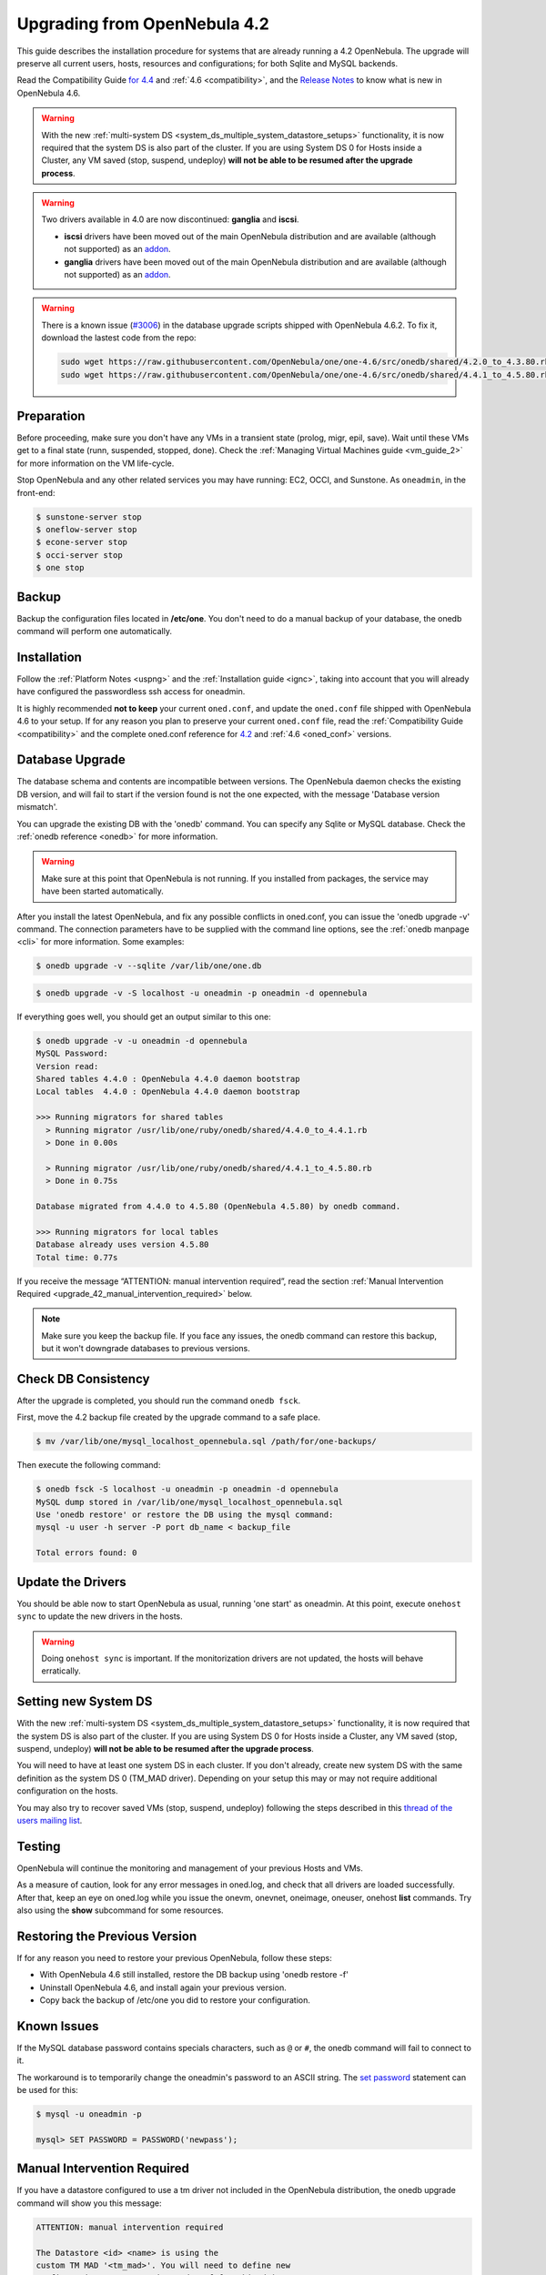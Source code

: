 
=================================
Upgrading from OpenNebula 4.2
=================================

This guide describes the installation procedure for systems that are already running a 4.2 OpenNebula. The upgrade will preserve all current users, hosts, resources and configurations; for both Sqlite and MySQL backends.

Read the Compatibility Guide `for 4.4 <http://docs.opennebula.org/4.4/release_notes44/compatibility.html>`_ and :ref:`4.6 <compatibility>`, and the `Release Notes <http://opennebula.org/software/release/>`_ to know what is new in OpenNebula 4.6.

.. warning:: With the new :ref:`multi-system DS <system_ds_multiple_system_datastore_setups>` functionality, it is now required that the system DS is also part of the cluster. If you are using System DS 0 for Hosts inside a Cluster, any VM saved (stop, suspend, undeploy) **will not be able to be resumed after the upgrade process**.

.. warning::
    Two drivers available in 4.0 are now discontinued: **ganglia** and **iscsi**.

    -  **iscsi** drivers have been moved out of the main OpenNebula distribution and are available (although not supported) as an `addon <https://github.com/OpenNebula/addon-iscsi>`__.
    -  **ganglia** drivers have been moved out of the main OpenNebula distribution and are available (although not supported) as an `addon <https://github.com/OpenNebula/addon-ganglia>`__.

.. warning::

    There is a known issue (`#3006 <http://dev.opennebula.org/issues/3006>`_) in the database upgrade scripts shipped with OpenNebula 4.6.2. To fix it, download the lastest code from the repo:

    .. code-block:: none

        sudo wget https://raw.githubusercontent.com/OpenNebula/one/one-4.6/src/onedb/shared/4.2.0_to_4.3.80.rb -O /usr/lib/one/ruby/onedb/shared/4.2.0_to_4.3.80.rb
        sudo wget https://raw.githubusercontent.com/OpenNebula/one/one-4.6/src/onedb/shared/4.4.1_to_4.5.80.rb -O /usr/lib/one/ruby/onedb/shared/4.4.1_to_4.5.80.rb


Preparation
===========

Before proceeding, make sure you don't have any VMs in a transient state (prolog, migr, epil, save). Wait until these VMs get to a final state (runn, suspended, stopped, done). Check the :ref:`Managing Virtual Machines guide <vm_guide_2>` for more information on the VM life-cycle.

Stop OpenNebula and any other related services you may have running: EC2, OCCI, and Sunstone. As ``oneadmin``, in the front-end:

.. code::

    $ sunstone-server stop
    $ oneflow-server stop
    $ econe-server stop
    $ occi-server stop
    $ one stop

Backup
======

Backup the configuration files located in **/etc/one**. You don't need to do a manual backup of your database, the onedb command will perform one automatically.

Installation
============

Follow the :ref:`Platform Notes <uspng>` and the :ref:`Installation guide <ignc>`, taking into account that you will already have configured the passwordless ssh access for oneadmin.

It is highly recommended **not to keep** your current ``oned.conf``, and update the ``oned.conf`` file shipped with OpenNebula 4.6 to your setup. If for any reason you plan to preserve your current ``oned.conf`` file, read the :ref:`Compatibility Guide <compatibility>` and the complete oned.conf reference for `4.2 <http://opennebula.org/documentation:archives:rel4.2:oned_conf>`__ and :ref:`4.6 <oned_conf>` versions.

Database Upgrade
================

The database schema and contents are incompatible between versions. The OpenNebula daemon checks the existing DB version, and will fail to start if the version found is not the one expected, with the message 'Database version mismatch'.

You can upgrade the existing DB with the 'onedb' command. You can specify any Sqlite or MySQL database. Check the :ref:`onedb reference <onedb>` for more information.

.. warning:: Make sure at this point that OpenNebula is not running. If you installed from packages, the service may have been started automatically.

After you install the latest OpenNebula, and fix any possible conflicts in oned.conf, you can issue the 'onedb upgrade -v' command. The connection parameters have to be supplied with the command line options, see the :ref:`onedb manpage <cli>` for more information. Some examples:

.. code::

    $ onedb upgrade -v --sqlite /var/lib/one/one.db

.. code::

    $ onedb upgrade -v -S localhost -u oneadmin -p oneadmin -d opennebula

If everything goes well, you should get an output similar to this one:

.. code::

    $ onedb upgrade -v -u oneadmin -d opennebula
    MySQL Password:
    Version read:
    Shared tables 4.4.0 : OpenNebula 4.4.0 daemon bootstrap
    Local tables  4.4.0 : OpenNebula 4.4.0 daemon bootstrap

    >>> Running migrators for shared tables
      > Running migrator /usr/lib/one/ruby/onedb/shared/4.4.0_to_4.4.1.rb
      > Done in 0.00s

      > Running migrator /usr/lib/one/ruby/onedb/shared/4.4.1_to_4.5.80.rb
      > Done in 0.75s

    Database migrated from 4.4.0 to 4.5.80 (OpenNebula 4.5.80) by onedb command.

    >>> Running migrators for local tables
    Database already uses version 4.5.80
    Total time: 0.77s


If you receive the message “ATTENTION: manual intervention required”, read the section :ref:`Manual Intervention Required <upgrade_42_manual_intervention_required>` below.

.. note:: Make sure you keep the backup file. If you face any issues, the onedb command can restore this backup, but it won't downgrade databases to previous versions.

Check DB Consistency
====================

After the upgrade is completed, you should run the command ``onedb fsck``.

First, move the 4.2 backup file created by the upgrade command to a safe place.

.. code::

    $ mv /var/lib/one/mysql_localhost_opennebula.sql /path/for/one-backups/

Then execute the following command:

.. code::

    $ onedb fsck -S localhost -u oneadmin -p oneadmin -d opennebula
    MySQL dump stored in /var/lib/one/mysql_localhost_opennebula.sql
    Use 'onedb restore' or restore the DB using the mysql command:
    mysql -u user -h server -P port db_name < backup_file

    Total errors found: 0

Update the Drivers
==================

You should be able now to start OpenNebula as usual, running 'one start' as oneadmin. At this point, execute ``onehost sync`` to update the new drivers in the hosts.

.. warning:: Doing ``onehost sync`` is important. If the monitorization drivers are not updated, the hosts will behave erratically.

Setting new System DS
=====================

With the new :ref:`multi-system DS <system_ds_multiple_system_datastore_setups>` functionality, it is now required that the system DS is also part of the cluster. If you are using System DS 0 for Hosts inside a Cluster, any VM saved (stop, suspend, undeploy) **will not be able to be resumed after the upgrade process**.

You will need to have at least one system DS in each cluster. If you don't already, create new system DS with the same definition as the system DS 0 (TM\_MAD driver). Depending on your setup this may or may not require additional configuration on the hosts.

You may also try to recover saved VMs (stop, suspend, undeploy) following the steps described in this `thread of the users mailing list <http://lists.opennebula.org/pipermail/users-opennebula.org/2013-December/025727.html>`__.

Testing
=======

OpenNebula will continue the monitoring and management of your previous Hosts and VMs.

As a measure of caution, look for any error messages in oned.log, and check that all drivers are loaded successfully. After that, keep an eye on oned.log while you issue the onevm, onevnet, oneimage, oneuser, onehost **list** commands. Try also using the **show** subcommand for some resources.

Restoring the Previous Version
==============================

If for any reason you need to restore your previous OpenNebula, follow these steps:

-  With OpenNebula 4.6 still installed, restore the DB backup using 'onedb restore -f'
-  Uninstall OpenNebula 4.6, and install again your previous version.
-  Copy back the backup of /etc/one you did to restore your configuration.

Known Issues
============

If the MySQL database password contains specials characters, such as ``@`` or ``#``, the onedb command will fail to connect to it.

The workaround is to temporarily change the oneadmin's password to an ASCII string. The `set password <http://dev.mysql.com/doc/refman/5.6/en/set-password.html>`__ statement can be used for this:

.. code::

    $ mysql -u oneadmin -p

    mysql> SET PASSWORD = PASSWORD('newpass');

.. _upgrade_42_manual_intervention_required:

Manual Intervention Required
============================

If you have a datastore configured to use a tm driver not included in the OpenNebula distribution, the onedb upgrade command will show you this message:

.. code::

    ATTENTION: manual intervention required

    The Datastore <id> <name> is using the
    custom TM MAD '<tm_mad>'. You will need to define new
    configuration parameters in oned.conf for this driver, see
    http://opennebula.org/documentation:rel4.4:upgrade

Since OpenNebula 4.4, each tm\_mad driver has a TM\_MAD\_CONF section in oned.conf. If you developed the driver, it should be fairly easy to define the required information looking at the existing ones:

.. code::

    # The  configuration for each driver is defined in TM_MAD_CONF. These
    # values are used when creating a new datastore and should not be modified
    # since they define the datastore behaviour.
    #   name      : name of the transfer driver, listed in the -d option of the
    #               TM_MAD section
    #   ln_target : determines how the persistent images will be cloned when
    #               a new VM is instantiated.
    #       NONE: The image will be linked and no more storage capacity will be used
    #       SELF: The image will be cloned in the Images datastore
    #       SYSTEM: The image will be cloned in the System datastore
    #   clone_target : determines how the non persistent images will be
    #                  cloned when a new VM is instantiated.
    #       NONE: The image will be linked and no more storage capacity will be used
    #       SELF: The image will be cloned in the Images datastore
    #       SYSTEM: The image will be cloned in the System datastore
    #   shared : determines if the storage holding the system datastore is shared
    #            among the different hosts or not. Valid values: "yes" or "no"
     
    TM_MAD_CONF = [
        name        = "lvm",
        ln_target   = "NONE",
        clone_target= "SELF",
        shared      = "yes"
    ]

